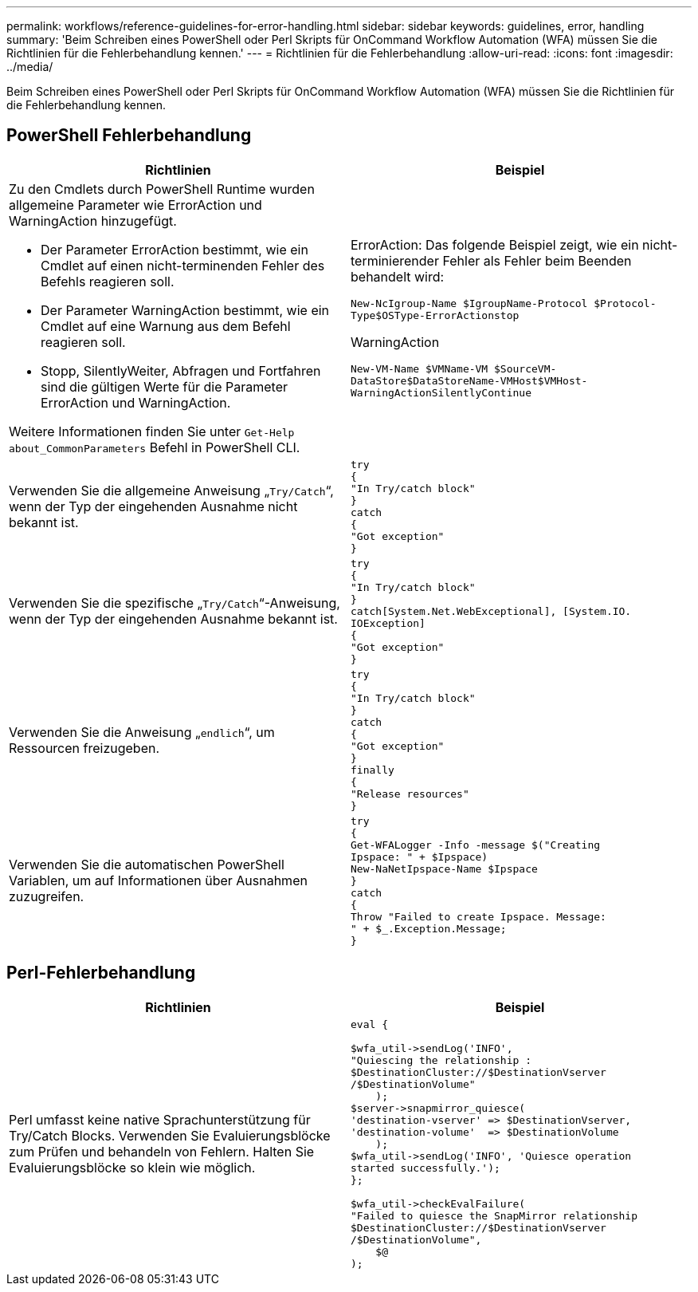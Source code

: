 ---
permalink: workflows/reference-guidelines-for-error-handling.html 
sidebar: sidebar 
keywords: guidelines, error, handling 
summary: 'Beim Schreiben eines PowerShell oder Perl Skripts für OnCommand Workflow Automation (WFA) müssen Sie die Richtlinien für die Fehlerbehandlung kennen.' 
---
= Richtlinien für die Fehlerbehandlung
:allow-uri-read: 
:icons: font
:imagesdir: ../media/


[role="lead"]
Beim Schreiben eines PowerShell oder Perl Skripts für OnCommand Workflow Automation (WFA) müssen Sie die Richtlinien für die Fehlerbehandlung kennen.



== PowerShell Fehlerbehandlung

[cols="2*"]
|===
| Richtlinien | Beispiel 


 a| 
Zu den Cmdlets durch PowerShell Runtime wurden allgemeine Parameter wie ErrorAction und WarningAction hinzugefügt.

* Der Parameter ErrorAction bestimmt, wie ein Cmdlet auf einen nicht-terminenden Fehler des Befehls reagieren soll.
* Der Parameter WarningAction bestimmt, wie ein Cmdlet auf eine Warnung aus dem Befehl reagieren soll.
* Stopp, SilentlyWeiter, Abfragen und Fortfahren sind die gültigen Werte für die Parameter ErrorAction und WarningAction.


Weitere Informationen finden Sie unter `Get-Help about_CommonParameters` Befehl in PowerShell CLI.
 a| 
ErrorAction: Das folgende Beispiel zeigt, wie ein nicht-terminierender Fehler als Fehler beim Beenden behandelt wird:

****
`New-NcIgroup-Name $IgroupName-Protocol $Protocol-Type$OSType-ErrorActionstop`

****
WarningAction

****
`New-VM-Name $VMName-VM $SourceVM-DataStore$DataStoreName-VMHost$VMHost-WarningActionSilentlyContinue`

****


 a| 
Verwenden Sie die allgemeine Anweisung „`Try/Catch`“, wenn der Typ der eingehenden Ausnahme nicht bekannt ist.
 a| 
[listing]
----
try
{
"In Try/catch block"
}
catch
{
"Got exception"
}
----


 a| 
Verwenden Sie die spezifische „`Try/Catch`“-Anweisung, wenn der Typ der eingehenden Ausnahme bekannt ist.
 a| 
[listing]
----
try
{
"In Try/catch block"
}
catch[System.Net.WebExceptional], [System.IO.
IOException]
{
"Got exception"
}
----


 a| 
Verwenden Sie die Anweisung „`endlich`“, um Ressourcen freizugeben.
 a| 
[listing]
----
try
{
"In Try/catch block"
}
catch
{
"Got exception"
}
finally
{
"Release resources"
}
----


 a| 
Verwenden Sie die automatischen PowerShell Variablen, um auf Informationen über Ausnahmen zuzugreifen.
 a| 
[listing]
----
try
{
Get-WFALogger -Info -message $("Creating
Ipspace: " + $Ipspace)
New-NaNetIpspace-Name $Ipspace
}
catch
{
Throw "Failed to create Ipspace. Message:
" + $_.Exception.Message;
}
----
|===


== Perl-Fehlerbehandlung

[cols="2*"]
|===
| Richtlinien | Beispiel 


 a| 
Perl umfasst keine native Sprachunterstützung für Try/Catch Blocks. Verwenden Sie Evaluierungsblöcke zum Prüfen und behandeln von Fehlern. Halten Sie Evaluierungsblöcke so klein wie möglich.
 a| 
[listing]
----
eval {

$wfa_util->sendLog('INFO',
"Quiescing the relationship :
$DestinationCluster://$DestinationVserver
/$DestinationVolume"
    );
$server->snapmirror_quiesce(
'destination-vserver' => $DestinationVserver,
'destination-volume'  => $DestinationVolume
    );
$wfa_util->sendLog('INFO', 'Quiesce operation
started successfully.');
};

$wfa_util->checkEvalFailure(
"Failed to quiesce the SnapMirror relationship
$DestinationCluster://$DestinationVserver
/$DestinationVolume",
    $@
);
----
|===